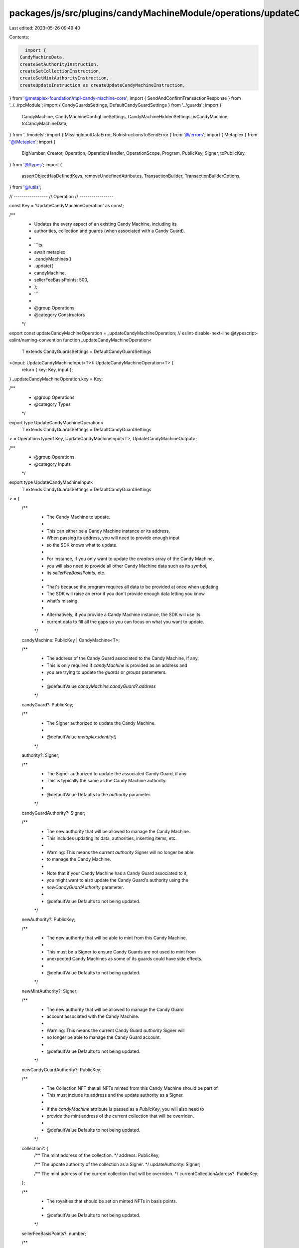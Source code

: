 packages/js/src/plugins/candyMachineModule/operations/updateCandyMachine.ts
===========================================================================

Last edited: 2023-05-26 09:49:40

Contents:

.. code-block:: ts

    import {
  CandyMachineData,
  createSetAuthorityInstruction,
  createSetCollectionInstruction,
  createSetMintAuthorityInstruction,
  createUpdateInstruction as createUpdateCandyMachineInstruction,
} from '@metaplex-foundation/mpl-candy-machine-core';
import { SendAndConfirmTransactionResponse } from '../../rpcModule';
import { CandyGuardsSettings, DefaultCandyGuardSettings } from '../guards';
import {
  CandyMachine,
  CandyMachineConfigLineSettings,
  CandyMachineHiddenSettings,
  isCandyMachine,
  toCandyMachineData,
} from '../models';
import { MissingInputDataError, NoInstructionsToSendError } from '@/errors';
import { Metaplex } from '@/Metaplex';
import {
  BigNumber,
  Creator,
  Operation,
  OperationHandler,
  OperationScope,
  Program,
  PublicKey,
  Signer,
  toPublicKey,
} from '@/types';
import {
  assertObjectHasDefinedKeys,
  removeUndefinedAttributes,
  TransactionBuilder,
  TransactionBuilderOptions,
} from '@/utils';

// -----------------
// Operation
// -----------------

const Key = 'UpdateCandyMachineOperation' as const;

/**
 * Updates the every aspect of an existing Candy Machine, including its
 * authorities, collection and guards (when associated with a Candy Guard).
 *
 * ```ts
 * await metaplex
 *   .candyMachines()
 *   .update({
 *     candyMachine,
 *     sellerFeeBasisPoints: 500,
 *   };
 * ```
 *
 * @group Operations
 * @category Constructors
 */
export const updateCandyMachineOperation = _updateCandyMachineOperation;
// eslint-disable-next-line @typescript-eslint/naming-convention
function _updateCandyMachineOperation<
  T extends CandyGuardsSettings = DefaultCandyGuardSettings
>(input: UpdateCandyMachineInput<T>): UpdateCandyMachineOperation<T> {
  return { key: Key, input };
}
_updateCandyMachineOperation.key = Key;

/**
 * @group Operations
 * @category Types
 */
export type UpdateCandyMachineOperation<
  T extends CandyGuardsSettings = DefaultCandyGuardSettings
> = Operation<typeof Key, UpdateCandyMachineInput<T>, UpdateCandyMachineOutput>;

/**
 * @group Operations
 * @category Inputs
 */
export type UpdateCandyMachineInput<
  T extends CandyGuardsSettings = DefaultCandyGuardSettings
> = {
  /**
   * The Candy Machine to update.
   *
   * This can either be a Candy Machine instance or its address.
   * When passing its address, you will need to provide enough input
   * so the SDK knows what to update.
   *
   * For instance, if you only want to update the `creators` array of the Candy Machine,
   * you will also need to provide all other Candy Machine data such as its `symbol`,
   * its `sellerFeeBasisPoints`, etc.
   *
   * That's because the program requires all data to be provided at once when updating.
   * The SDK will raise an error if you don't provide enough data letting you know
   * what's missing.
   *
   * Alternatively, if you provide a Candy Machine instance, the SDK will use its
   * current data to fill all the gaps so you can focus on what you want to update.
   */
  candyMachine: PublicKey | CandyMachine<T>;

  /**
   * The address of the Candy Guard associated to the Candy Machine, if any.
   * This is only required if `candyMachine` is provided as an address and
   * you are trying to update the `guards` or `groups` parameters.
   *
   * @defaultValue `candyMachine.candyGuard?.address`
   */
  candyGuard?: PublicKey;

  /**
   * The Signer authorized to update the Candy Machine.
   *
   * @defaultValue `metaplex.identity()`
   */
  authority?: Signer;

  /**
   * The Signer authorized to update the associated Candy Guard, if any.
   * This is typically the same as the Candy Machine authority.
   *
   * @defaultValue Defaults to the `authority` parameter.
   */
  candyGuardAuthority?: Signer;

  /**
   * The new authority that will be allowed to manage the Candy Machine.
   * This includes updating its data, authorities, inserting items, etc.
   *
   * Warning: This means the current `authority` Signer will no longer be able
   * to manage the Candy Machine.
   *
   * Note that if your Candy Machine has a Candy Guard associated to it,
   * you might want to also update the Candy Guard's authority using the
   * `newCandyGuardAuthority` parameter.
   *
   * @defaultValue Defaults to not being updated.
   */
  newAuthority?: PublicKey;

  /**
   * The new authority that will be able to mint from this Candy Machine.
   *
   * This must be a Signer to ensure Candy Guards are not used to mint from
   * unexpected Candy Machines as some of its guards could have side effects.
   *
   * @defaultValue Defaults to not being updated.
   */
  newMintAuthority?: Signer;

  /**
   * The new authority that will be allowed to manage the Candy Guard
   * account associated with the Candy Machine.
   *
   * Warning: This means the current Candy Guard `authority` Signer will
   * no longer be able to manage the Candy Guard account.
   *
   * @defaultValue Defaults to not being updated.
   */
  newCandyGuardAuthority?: PublicKey;

  /**
   * The Collection NFT that all NFTs minted from this Candy Machine should be part of.
   * This must include its address and the update authority as a Signer.
   *
   * If the `candyMachine` attribute is passed as a `PublicKey`, you will also need to
   * provide the mint address of the current collection that will be overriden.
   *
   * @defaultValue Defaults to not being updated.
   */
  collection?: {
    /** The mint address of the collection. */
    address: PublicKey;

    /** The update authority of the collection as a Signer. */
    updateAuthority: Signer;

    /** The mint address of the current collection that will be overriden. */
    currentCollectionAddress?: PublicKey;
  };

  /**
   * The royalties that should be set on minted NFTs in basis points.
   *
   * @defaultValue Defaults to not being updated.
   */
  sellerFeeBasisPoints?: number;

  /**
   * The total number of items availble in the Candy Machine, minted or not.
   *
   * @defaultValue Defaults to not being updated.
   */
  itemsAvailable?: BigNumber;

  /**
   * Settings related to the Candy Machine's items.
   *
   * These can either be inserted manually within the Candy Machine or
   * they can be infered from a set of hidden settings.
   *
   * - If `type` is `hidden`, the Candy Machine is using hidden settings.
   * - If `type` is `configLines`, the Candy Machine is using config line settings.
   *
   * @defaultValue Defaults to not being updated.
   *
   * @see {@link CandyMachineHiddenSettings}
   * @see {@link CandyMachineConfigLineSettings}
   */
  itemSettings?: CandyMachineHiddenSettings | CandyMachineConfigLineSettings;

  /**
   * The symbol to use when minting NFTs (e.g. "MYPROJECT")
   *
   * This can be any string up to 10 bytes and can be made optional
   * by providing an empty string.
   *
   * @defaultValue Defaults to not being updated.
   */
  symbol?: string;

  /**
   * The maximum number of editions that can be printed from the
   * minted NFTs.
   *
   * For most use cases, you'd want to set this to `0` to prevent
   * minted NFTs to be printed multiple times.
   *
   * Note that you cannot set this to `null` which means unlimited editions
   * are not supported by the Candy Machine program.
   *
   * @defaultValue Defaults to not being updated.
   */
  maxEditionSupply?: BigNumber;

  /**
   * Whether the minted NFTs should be mutable or not.
   *
   * We recommend setting this to `true` unless you have a specific reason.
   * You can always make NFTs immutable in the future but you cannot make
   * immutable NFTs mutable ever again.
   *
   * @defaultValue Defaults to not being updated.
   */
  isMutable?: boolean;

  /**
   * Array of creators that should be set on minted NFTs.
   *
   * @defaultValue Defaults to not being updated.
   *
   * @see {@link Creator}
   */
  creators?: Omit<Creator, 'verified'>[];

  /**
   * The settings of all guards we wish to activate.
   *
   * Note that this will override the existing `guards` settings
   * so you must provide all guards you wish to activate.
   *
   * Any guard not provided or set to `null` will be disabled.
   *
   * @defaultValue Defaults to not being updated.
   */
  guards?: Partial<T>;

  /**
   * This parameter allows us to create multiple minting groups that have their
   * own set of requirements — i.e. guards.
   *
   * Note that this will override the existing `groups` settings
   * so you must provide all groups and guards you wish to activate.
   *
   * When groups are provided, the `guards` parameter becomes a set of default
   * guards that will be applied to all groups. If a specific group enables
   * a guard that is also present in the default guards, the group's guard
   * will override the default guard.
   *
   * For each group, any guard not provided or set to `null` will be disabled.
   *
   * You may disable groups by providing an empty array `[]`.
   *
   * @defaultValue Defaults to not being updated.
   */
  groups?: { label: string; guards: Partial<T> }[];
};

/**
 * @group Operations
 * @category Outputs
 */
export type UpdateCandyMachineOutput = {
  /** The blockchain response from sending and confirming the transaction. */
  response: SendAndConfirmTransactionResponse;
};

/**
 * @group Operations
 * @category Handlers
 */
export const updateCandyMachineOperationHandler: OperationHandler<UpdateCandyMachineOperation> =
  {
    async handle<T extends CandyGuardsSettings = DefaultCandyGuardSettings>(
      operation: UpdateCandyMachineOperation<T>,
      metaplex: Metaplex,
      scope: OperationScope
    ): Promise<UpdateCandyMachineOutput> {
      const builder = updateCandyMachineBuilder(
        metaplex,
        operation.input,
        scope
      );

      if (builder.isEmpty()) {
        throw new NoInstructionsToSendError(Key);
      }

      return builder.sendAndConfirm(metaplex, scope.confirmOptions);
    },
  };

// -----------------
// Builder
// -----------------

/**
 * @group Transaction Builders
 * @category Inputs
 */
export type UpdateCandyMachineBuilderParams<
  T extends CandyGuardsSettings = DefaultCandyGuardSettings
> = Omit<UpdateCandyMachineInput<T>, 'confirmOptions'> & {
  /** A key to distinguish the instruction that updates the Candy Machine data. */
  updateDataInstructionKey?: string;

  /** A key to distinguish the instruction that updates the Candy Machine collection. */
  setCollectionInstructionKey?: string;

  /** A key to distinguish the instruction that updates the associated Candy Guard, if any. */
  updateCandyGuardInstructionKey?: string;

  /** A key to distinguish the instruction that updates the Candy Machine's mint authority. */
  setMintAuthorityInstructionKey?: string;

  /** A key to distinguish the instruction that updates the Candy Machine's authority. */
  setAuthorityInstructionKey?: string;

  /** A key to distinguish the instruction that updates the Candy Guard's authority. */
  setCandyGuardAuthorityInstructionKey?: string;
};

/**
 * Updates the every aspect of an existing Candy Machine, including its
 * authorities, collection and guards (when associated with a Candy Guard).
 *
 * ```ts
 * const transactionBuilder = await metaplex
 *   .candyMachines()
 *   .builders()
 *   .update({
 *     candyMachine,
 *     sellerFeeBasisPoints: 500,
 *   });
 * ```
 *
 * @group Transaction Builders
 * @category Constructors
 */
export const updateCandyMachineBuilder = <
  T extends CandyGuardsSettings = DefaultCandyGuardSettings
>(
  metaplex: Metaplex,
  params: UpdateCandyMachineBuilderParams<T>,
  options: TransactionBuilderOptions = {}
): TransactionBuilder => {
  const { programs, payer = metaplex.rpc().getDefaultFeePayer() } = options;
  const { authority = metaplex.identity(), candyGuardAuthority = authority } =
    params;

  return (
    TransactionBuilder.make()
      .setFeePayer(payer)

      // Update Candy Machine data.
      .add(
        updateCandyMachineDataBuilder<T>(metaplex, params, authority, programs)
      )

      // Update Candy Machine collection.
      .add(
        updateCandyMachineCollectionBuilder<T>(
          metaplex,
          params,
          authority,
          payer,
          programs
        )
      )

      // Update Candy Guard's guards and groups, if any.
      .add(
        updateCandyGuardsBuilder<T>(
          metaplex,
          params,
          candyGuardAuthority,
          payer,
          programs
        )
      )

      // Update Candy Machine mint authority.
      .add(
        updateCandyMachineMintAuthorityBuilder<T>(
          metaplex,
          params,
          authority,
          programs
        )
      )

      // Update Candy Machine authority.
      .add(
        updateCandyMachineAuthorityBuilder<T>(
          metaplex,
          params,
          authority,
          programs
        )
      )

      // Update Candy Guard authority.
      .add(
        updateCandyGuardAuthorityBuilder<T>(
          metaplex,
          params,
          candyGuardAuthority,
          payer,
          programs
        )
      )
  );
};

const updateCandyMachineDataBuilder = <
  T extends CandyGuardsSettings = DefaultCandyGuardSettings
>(
  metaplex: Metaplex,
  params: UpdateCandyMachineBuilderParams<T>,
  authority: Signer,
  programs?: Program[]
): TransactionBuilder => {
  const dataToUpdate: Partial<CandyMachine> = removeUndefinedAttributes({
    itemsAvailable: params.itemsAvailable,
    symbol: params.symbol,
    sellerFeeBasisPoints: params.sellerFeeBasisPoints,
    maxEditionSupply: params.maxEditionSupply,
    isMutable: params.isMutable,
    creators: params.creators,
    itemSettings: params.itemSettings,
  });

  const candyMachineProgram = metaplex.programs().getCandyMachine(programs);

  let data: CandyMachineData;
  if (Object.keys(dataToUpdate).length === 0) {
    return TransactionBuilder.make();
  } else if (isCandyMachine(params.candyMachine)) {
    data = toCandyMachineData({ ...params.candyMachine, ...dataToUpdate });
  } else {
    assertObjectHasDefinedKeys(
      dataToUpdate,
      [
        'itemsAvailable',
        'symbol',
        'sellerFeeBasisPoints',
        'maxEditionSupply',
        'isMutable',
        'creators',
        'itemSettings',
      ],
      onMissingInputError
    );
    data = toCandyMachineData(dataToUpdate);
  }

  return TransactionBuilder.make().add({
    instruction: createUpdateCandyMachineInstruction(
      {
        candyMachine: toPublicKey(params.candyMachine),
        authority: authority.publicKey,
      },
      { data },
      candyMachineProgram.address
    ),
    signers: [authority],
    key: params.updateDataInstructionKey ?? 'updateCandyMachineData',
  });
};

const updateCandyMachineCollectionBuilder = <
  T extends CandyGuardsSettings = DefaultCandyGuardSettings
>(
  metaplex: Metaplex,
  params: UpdateCandyMachineBuilderParams<T>,
  authority: Signer,
  payer: Signer,
  programs?: Program[]
): TransactionBuilder => {
  if (!params.collection) {
    return TransactionBuilder.make();
  }

  const currentCollectionAddress =
    params.collection.currentCollectionAddress ??
    (isCandyMachine(params.candyMachine)
      ? params.candyMachine.collectionMintAddress
      : null);

  if (!currentCollectionAddress) {
    throw onMissingInputError(['collection.currentCollectionAddress']);
  }

  // Programs.
  const tokenMetadataProgram = metaplex.programs().getTokenMetadata(programs);
  const candyMachineProgram = metaplex.programs().getCandyMachine(programs);

  // Addresses.
  const candyMachineAddress = toPublicKey(params.candyMachine);
  const collectionAddress = params.collection.address;
  const collectionUpdateAuthority = params.collection.updateAuthority;

  // PDAs.
  const authorityPda = metaplex.candyMachines().pdas().authority({
    candyMachine: candyMachineAddress,
    programs,
  });
  const currentCollectionMetadata = metaplex.nfts().pdas().metadata({
    mint: currentCollectionAddress,
  });
  const currentCollectionAuthorityRecord = metaplex
    .nfts()
    .pdas()
    .collectionAuthorityRecord({
      mint: currentCollectionAddress,
      collectionAuthority: authorityPda,
    });
  const collectionMetadata = metaplex.nfts().pdas().metadata({
    mint: collectionAddress,
  });
  const collectionMasterEdition = metaplex.nfts().pdas().masterEdition({
    mint: collectionAddress,
  });
  const collectionAuthorityRecord = metaplex
    .nfts()
    .pdas()
    .collectionAuthorityRecord({
      mint: collectionAddress,
      collectionAuthority: authorityPda,
    });

  return TransactionBuilder.make().add({
    instruction: createSetCollectionInstruction(
      {
        candyMachine: candyMachineAddress,
        authority: authority.publicKey,
        authorityPda,
        payer: payer.publicKey,
        collectionMint: currentCollectionAddress,
        collectionMetadata: currentCollectionMetadata,
        collectionAuthorityRecord: currentCollectionAuthorityRecord,
        newCollectionUpdateAuthority: collectionUpdateAuthority.publicKey,
        newCollectionMetadata: collectionMetadata,
        newCollectionMint: collectionAddress,
        newCollectionMasterEdition: collectionMasterEdition,
        newCollectionAuthorityRecord: collectionAuthorityRecord,
        tokenMetadataProgram: tokenMetadataProgram.address,
      },
      candyMachineProgram.address
    ),
    signers: [authority, payer, collectionUpdateAuthority],
    key: params.setCollectionInstructionKey ?? 'setCandyMachineCollection',
  });
};

const updateCandyGuardsBuilder = <
  T extends CandyGuardsSettings = DefaultCandyGuardSettings
>(
  metaplex: Metaplex,
  params: UpdateCandyMachineBuilderParams<T>,
  candyGuardAuthority: Signer,
  payer: Signer,
  programs?: Program[]
): TransactionBuilder => {
  const guardsToUpdate: {
    candyGuard?: PublicKey;
    guards?: Partial<T>;
    groups?: { label: string; guards: Partial<T> }[];
  } = removeUndefinedAttributes({
    candyGuard: params.candyGuard,
    guards: params.guards,
    groups: params.groups,
  });

  let args: {
    candyGuard: PublicKey;
    guards: Partial<T>;
    groups: { label: string; guards: Partial<T> }[];
  };

  if (Object.keys(guardsToUpdate).length === 0) {
    return TransactionBuilder.make();
  }

  if (
    isCandyMachine<T>(params.candyMachine) &&
    params.candyMachine.candyGuard
  ) {
    args = {
      candyGuard: params.candyMachine.candyGuard.address,
      guards: params.candyMachine.candyGuard.guards,
      groups: params.candyMachine.candyGuard.groups,
      ...guardsToUpdate,
    };
  } else {
    assertObjectHasDefinedKeys(
      guardsToUpdate,
      ['candyGuard', 'guards', 'groups'],
      onMissingInputError
    );
    args = guardsToUpdate;
  }

  return metaplex
    .candyMachines()
    .builders()
    .updateCandyGuard<T>(
      {
        candyGuard: args.candyGuard,
        guards: args.guards,
        groups: args.groups,
        authority: candyGuardAuthority,
        updateInstructionKey:
          params.updateCandyGuardInstructionKey ?? 'updateCandyGuard',
      },
      { payer, programs }
    );
};

const updateCandyMachineMintAuthorityBuilder = <
  T extends CandyGuardsSettings = DefaultCandyGuardSettings
>(
  metaplex: Metaplex,
  params: UpdateCandyMachineBuilderParams<T>,
  authority: Signer,
  programs?: Program[]
): TransactionBuilder => {
  if (!params.newMintAuthority) {
    return TransactionBuilder.make();
  }

  const candyMachineProgram = metaplex.programs().getCandyMachine(programs);

  return TransactionBuilder.make().add({
    instruction: createSetMintAuthorityInstruction(
      {
        candyMachine: toPublicKey(params.candyMachine),
        authority: authority.publicKey,
        mintAuthority: params.newMintAuthority.publicKey,
      },
      candyMachineProgram.address
    ),
    signers: [authority, params.newMintAuthority],
    key: params.setAuthorityInstructionKey ?? 'setCandyMachineAuthority',
  });
};

const updateCandyMachineAuthorityBuilder = <
  T extends CandyGuardsSettings = DefaultCandyGuardSettings
>(
  metaplex: Metaplex,
  params: UpdateCandyMachineBuilderParams<T>,
  authority: Signer,
  programs?: Program[]
): TransactionBuilder => {
  if (!params.newAuthority) {
    return TransactionBuilder.make();
  }

  const candyMachineProgram = metaplex.programs().getCandyMachine(programs);

  return TransactionBuilder.make().add({
    instruction: createSetAuthorityInstruction(
      {
        candyMachine: toPublicKey(params.candyMachine),
        authority: authority.publicKey,
      },
      { newAuthority: params.newAuthority },
      candyMachineProgram.address
    ),
    signers: [authority],
    key: params.setAuthorityInstructionKey ?? 'setCandyMachineAuthority',
  });
};

const updateCandyGuardAuthorityBuilder = <
  T extends CandyGuardsSettings = DefaultCandyGuardSettings
>(
  metaplex: Metaplex,
  params: UpdateCandyMachineBuilderParams<T>,
  candyGuardAuthority: Signer,
  payer: Signer,
  programs?: Program[]
): TransactionBuilder => {
  if (!params.newCandyGuardAuthority) {
    return TransactionBuilder.make();
  }

  const candyGuardAddress =
    params.candyGuard ??
    (isCandyMachine<T>(params.candyMachine) && params.candyMachine.candyGuard
      ? params.candyMachine.candyGuard.address
      : null);

  if (!candyGuardAddress) {
    throw onMissingInputError(['candyGuard']);
  }

  return TransactionBuilder.make().add(
    metaplex.candyMachines().builders().updateCandyGuardAuthority(
      {
        candyGuard: candyGuardAddress,
        authority: candyGuardAuthority,
        newAuthority: params.newCandyGuardAuthority,
        instructionKey: params.setCandyGuardAuthorityInstructionKey,
      },
      { payer, programs }
    )
  );
};

const onMissingInputError = (missingKeys: string[]) =>
  new MissingInputDataError(
    missingKeys,
    'When passing the Candy Machine as a `PublicKey` instead of a Candy Machine model ' +
      'the SDK cannot rely on current data to fill the gaps within the provided input. ' +
      'Alternatively, you can pass the Candy Machine model instead.'
  );


